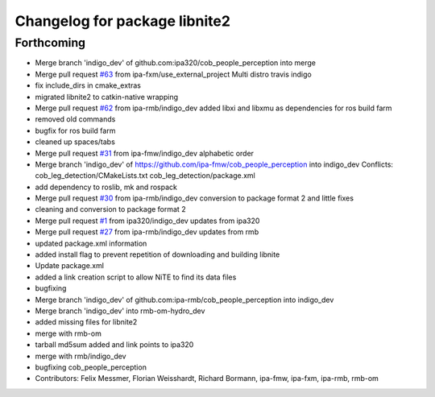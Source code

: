 ^^^^^^^^^^^^^^^^^^^^^^^^^^^^^^
Changelog for package libnite2
^^^^^^^^^^^^^^^^^^^^^^^^^^^^^^

Forthcoming
-----------
* Merge branch 'indigo_dev' of github.com:ipa320/cob_people_perception into merge
* Merge pull request `#63 <https://github.com/ipa320/cob_people_perception/issues/63>`_ from ipa-fxm/use_external_project
  Multi distro travis indigo
* fix include_dirs in cmake_extras
* migrated libnite2 to catkin-native wrapping
* Merge pull request `#62 <https://github.com/ipa320/cob_people_perception/issues/62>`_ from ipa-rmb/indigo_dev
  added libxi and libxmu as dependencies for ros build farm
* removed old commands
* bugfix for ros build farm
* cleaned up spaces/tabs
* Merge pull request `#31 <https://github.com/ipa320/cob_people_perception/issues/31>`_ from ipa-fmw/indigo_dev
  alphabetic order
* Merge branch 'indigo_dev' of https://github.com/ipa-fmw/cob_people_perception into indigo_dev
  Conflicts:
  cob_leg_detection/CMakeLists.txt
  cob_leg_detection/package.xml
* add dependency to roslib, mk and rospack
* Merge pull request `#30 <https://github.com/ipa320/cob_people_perception/issues/30>`_ from ipa-rmb/indigo_dev
  conversion to package format 2 and little fixes
* cleaning and conversion to package format 2
* Merge pull request `#1 <https://github.com/ipa320/cob_people_perception/issues/1>`_ from ipa320/indigo_dev
  updates from ipa320
* Merge pull request `#27 <https://github.com/ipa320/cob_people_perception/issues/27>`_ from ipa-rmb/indigo_dev
  updates from rmb
* updated package.xml information
* added install flag to prevent repetition of downloading and building libnite
* Update package.xml
* added a link creation script to allow NiTE to find its data files
* bugfixing
* Merge branch 'indigo_dev' of github.com:ipa-rmb/cob_people_perception into indigo_dev
* Merge branch 'indigo_dev' into rmb-om-hydro_dev
* added missing files for libnite2
* merge with rmb-om
* tarball md5sum added and link points to ipa320
* merge with rmb/indigo_dev
* bugfixing cob_people_perception
* Contributors: Felix Messmer, Florian Weisshardt, Richard Bormann, ipa-fmw, ipa-fxm, ipa-rmb, rmb-om
